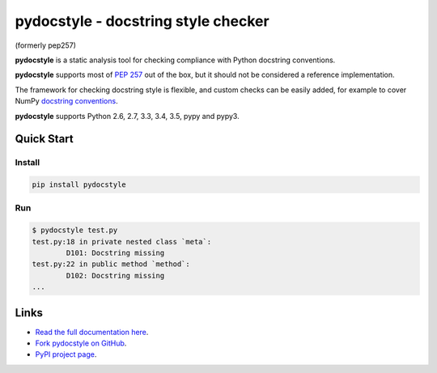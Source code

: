 pydocstyle - docstring style checker
====================================

(formerly pep257)

**pydocstyle** is a static analysis tool for checking compliance with Python
docstring conventions.

**pydocstyle** supports most of
`PEP 257 <http://www.python.org/dev/peps/pep-0257/>`_ out of the box, but it
should not be considered a reference implementation.

The framework for checking docstring style is flexible, and
custom checks can be easily added, for example to cover
NumPy `docstring conventions
<https://github.com/numpy/numpy/blob/master/doc/HOWTO_DOCUMENT.rst.txt>`_.

**pydocstyle** supports Python 2.6, 2.7, 3.3, 3.4, 3.5, pypy and pypy3.

Quick Start
-----------

Install
^^^^^^^

.. code::

    pip install pydocstyle

Run
^^^

.. code::

    $ pydocstyle test.py
    test.py:18 in private nested class `meta`:
            D101: Docstring missing
    test.py:22 in public method `method`:
            D102: Docstring missing
    ...


Links
-----

.. image:: https://travis-ci.org/PyCQA/pydocstyle.svg?branch=master
    :target: https://travis-ci.org/PyCQA/pydocstyle

.. image:: https://readthedocs.org/projects/pydocstyle/badge/?version=latest
    :target: https://readthedocs.org/projects/pydocstyle/?badge=latest
    :alt: Documentation Status

* `Read the full documentation here <https://pydocstyle.readthedocs.io>`_.

* `Fork pydocstyle on GitHub <http://github.com/PyCQA/pydocstyle>`_.

* `PyPI project page <https://pypi.python.org/pypi/pydocstyle>`_.
